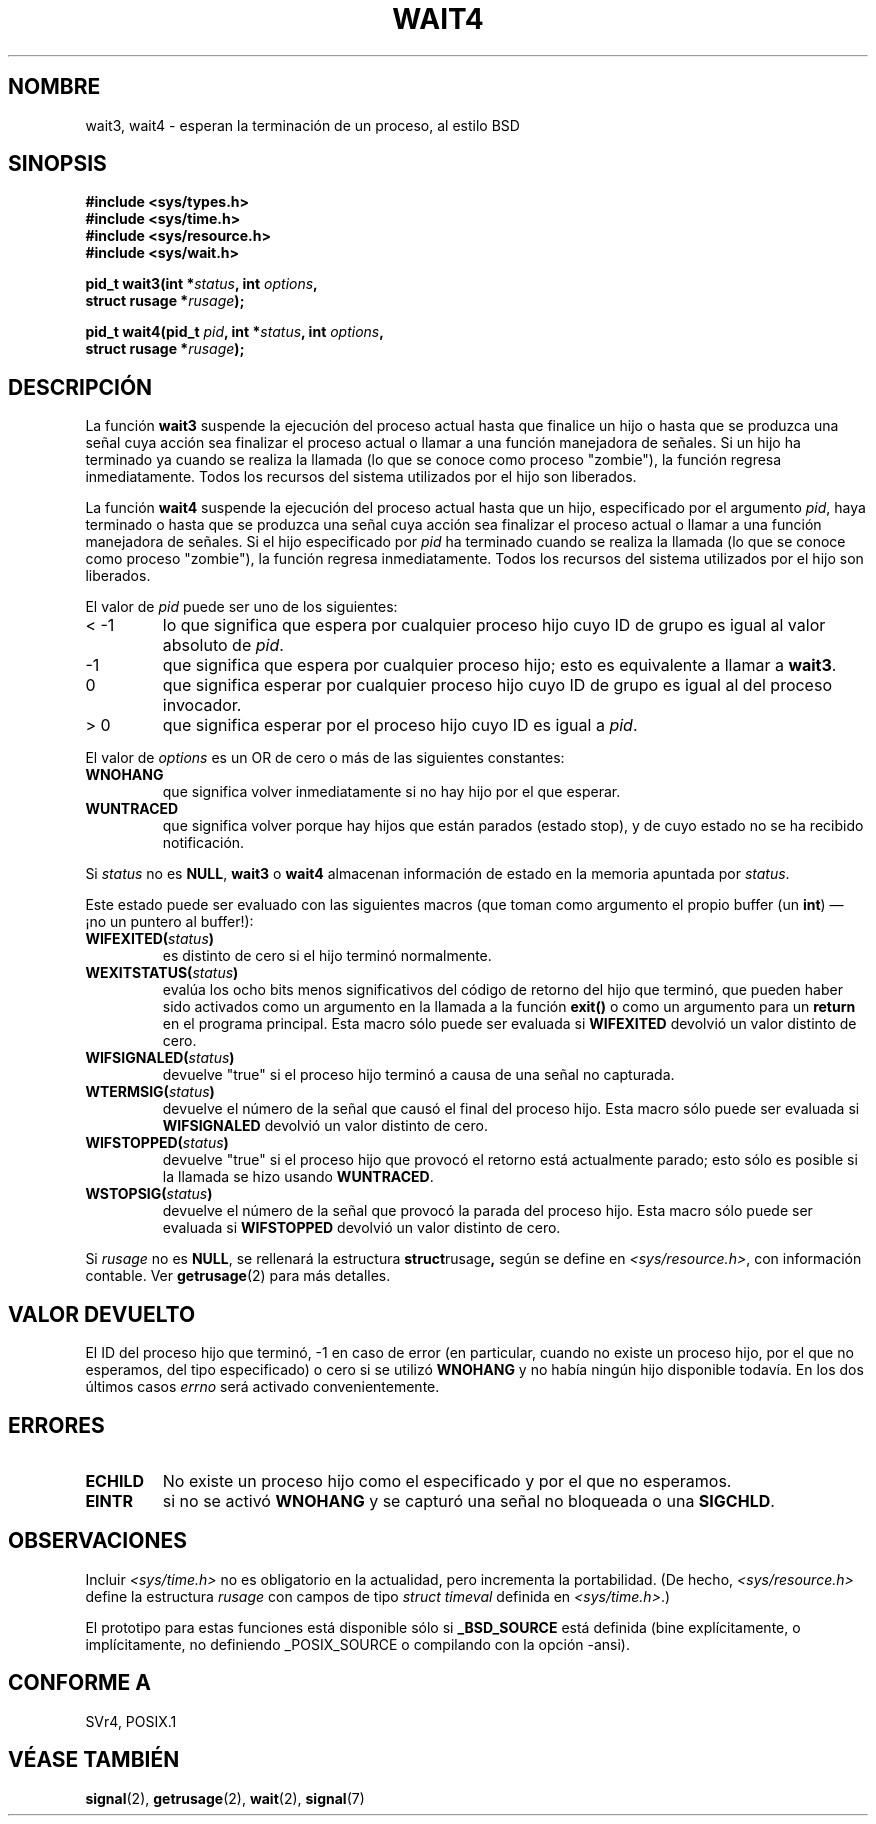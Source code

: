 .\" Hey Emacs! This file is -*- nroff -*- source.
.\"
.\" (c) 1993 by Thomas Koenig (ig25@rz.uni-karlsruhe.de)
.\"
.\" Permission is granted to make and distribute verbatim copies of this
.\" manual provided the copyright notice and this permission notice are
.\" preserved on all copies.
.\"
.\" Permission is granted to copy and distribute modified versions of this
.\" manual under the conditions for verbatim copying, provided that the
.\" entire resulting derived work is distributed under the terms of a
.\" permission notice identical to this one
.\" 
.\" Since the Linux kernel and libraries are constantly changing, this
.\" manual page may be incorrect or out-of-date.  The author(s) assume no
.\" responsibility for errors or omissions, or for damages resulting from
.\" the use of the information contained herein.  The author(s) may not
.\" have taken the same level of care in the production of this manual,
.\" which is licensed free of charge, as they might when working
.\" professionally.
.\" 
.\" Formatted or processed versions of this manual, if unaccompanied by
.\" the source, must acknowledge the copyright and authors of this work.
.\" License.
.\"
.\" Modified Sat Jul 24 13:32:44 1993 by Rik Faith (faith@cs.unc.edu)
.\" Modified Mon Jun 23 14:09:52 1997 by aeb - add EINTR.
.\" Modified Tue Jul  7 12:26:42 1998 by aeb - changed return value wait3
.\" Translation revised Sat Oct  2 1998 by Juan Piernas <piernas@ditec.um.es>
.\"
.TH WAIT4 2  "23 junio 1997" "Linux" "Manual del Programador de Linux"
.SH NOMBRE
wait3, wait4 \- esperan la terminación de un proceso, al estilo BSD
.SH SINOPSIS
.nf
.B #include <sys/types.h>
.B #include <sys/time.h>
.B #include <sys/resource.h>
.B #include <sys/wait.h>
.sp 2
.BI "pid_t wait3(int *" "status" ", int " options ,
.BI "      struct rusage *" rusage );
.sp
.BI "pid_t wait4(pid_t " pid ", int *" status ", int " options ,
.BI "      struct rusage *" rusage );
.fi
.SH DESCRIPCIÓN
La función
.B wait3
suspende la ejecución del proceso actual hasta que finalice un hijo
o hasta que se produzca una señal cuya acción sea finalizar el proceso
actual o llamar a una función manejadora de señales. Si un hijo ha terminado
ya cuando se realiza la llamada (lo que se conoce como proceso "zombie"), la
función regresa inmediatamente. Todos los recursos del sistema utilizados
por el hijo son liberados.

La función
.B wait4
suspende la ejecución del proceso actual hasta que un hijo, especificado por
el argumento
.IR pid ,
haya terminado o hasta que se produzca una señal cuya acción sea finalizar el
proceso actual o llamar a una función manejadora de señales.
Si el hijo especificado por
.I pid
ha terminado cuando se realiza la llamada (lo que se conoce como
proceso "zombie"), la función regresa inmediatamente. Todos los recursos del
sistema utilizados por el hijo son liberados.

El valor de
.I pid
puede ser uno de los siguientes:
.IP "< \-1"
lo que significa que espera por cualquier proceso hijo cuyo ID de grupo es
igual al valor absoluto de
.IR pid .
.IP \-1
que significa que espera por cualquier proceso hijo; esto es equivalente a
llamar a
.BR wait3 .
.IP 0
que significa esperar por cualquier proceso hijo cuyo ID de grupo es igual
al del proceso invocador.
.IP "> 0"
que significa esperar por el proceso hijo cuyo ID es igual a
.IR pid .
.PP
El valor de
.I options
es un OR de cero o más de las siguientes constantes:
.TP
.B WNOHANG
que significa volver inmediatamente si no hay hijo por el que esperar.
.TP
.B WUNTRACED
que significa volver porque hay hijos que están parados (estado stop), y de
cuyo estado no se ha recibido notificación.
.PP
Si
.I status
no es
.BR NULL ,
.B wait3
o
.B wait4
almacenan información de estado en la memoria apuntada por
.IR status .
.PP
Este estado puede ser evaluado con las siguientes macros (que toman como
argumento el propio buffer (un \fBint\fR) \(em ¡no un puntero al buffer!):
.TP
.BI WIFEXITED( status )
es distinto de cero si el hijo terminó normalmente.
.TP
.BI WEXITSTATUS( status )
evalúa los ocho bits menos significativos del código de retorno del hijo que
terminó, que pueden haber sido activados como un argumento en la llamada a la
función
.B exit()
o como un argumento para un
.B return
en el programa principal. Esta macro sólo puede ser evaluada si
.B WIFEXITED
devolvió un valor distinto de cero.
.TP
.BI WIFSIGNALED( status )
devuelve "true" si el proceso hijo terminó a causa de una señal no capturada.
.TP
.BI WTERMSIG( status )
devuelve el número de la señal que causó el final del proceso hijo. Esta macro
sólo puede ser evaluada si
.B WIFSIGNALED
devolvió un valor distinto de cero.
.TP
.BI WIFSTOPPED( status )
devuelve "true" si el proceso hijo que provocó el retorno está actualmente
parado; esto sólo es posible si la llamada se hizo usando
.BR WUNTRACED .
.TP
.BI WSTOPSIG( status )
devuelve el número de la señal que provocó la parada del proceso hijo. Esta
macro sólo puede ser evaluada si
.B WIFSTOPPED
devolvió un valor distinto de cero.
.PP
Si
.I rusage
no es
.BR NULL ,
se rellenará la estructura
.BR struct rusage ,
según se define en
.IR <sys/resource.h> ,
con información contable. Ver
.BR getrusage (2)
para más detalles.
.SH "VALOR DEVUELTO"
El ID del proceso hijo que terminó, \-1 en caso de error (en particular,
cuando no existe un proceso hijo, por el que no esperamos, del tipo
especificado) o cero si se utilizó
.B WNOHANG
y no había ningún hijo disponible todavía. En los dos últimos casos
.I errno
será activado convenientemente.
.SH "ERRORES"
.TP
.B ECHILD
No existe un proceso hijo como el especificado y por el que no esperamos.
.TP
.B EINTR
si no se activó
.B WNOHANG
y se capturó una señal no bloqueada o una
.BR SIGCHLD .
.SH OBSERVACIONES
Incluir
.I <sys/time.h>
no es obligatorio en la actualidad, pero incrementa la portabilidad.
(De hecho,
.I <sys/resource.h>
define la estructura
.I rusage
con campos de tipo
.I struct timeval
definida en
.IR <sys/time.h> .)
.LP
El prototipo para estas funciones está disponible sólo si
.B _BSD_SOURCE
está definida (bine explícitamente, o implícitamente, no definiendo
_POSIX_SOURCE o compilando con la opción -ansi).
.SH "CONFORME A"
SVr4, POSIX.1
.SH "VÉASE TAMBIÉN"
.BR signal (2),
.BR getrusage (2),
.BR wait (2),
.BR signal (7)
